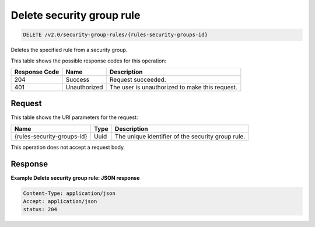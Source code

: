 
.. THIS OUTPUT IS GENERATED FROM THE WADL. DO NOT EDIT.

Delete security group rule
^^^^^^^^^^^^^^^^^^^^^^^^^^^^^^^^^^^^^^^^^^^^^^^^^^^^^^^^^^^^^^^^^^^^^^^^^^^^^^^^

.. code::

    DELETE /v2.0/security-group-rules/{rules-security-groups-id}

Deletes the specified rule from a security group.



This table shows the possible response codes for this operation:


+--------------------------+-------------------------+-------------------------+
|Response Code             |Name                     |Description              |
+==========================+=========================+=========================+
|204                       |Success                  |Request succeeded.       |
+--------------------------+-------------------------+-------------------------+
|401                       |Unauthorized             |The user is unauthorized |
|                          |                         |to make this request.    |
+--------------------------+-------------------------+-------------------------+


Request
""""""""""""""""

This table shows the URI parameters for the request:

+--------------------------+-------------------------+-------------------------+
|Name                      |Type                     |Description              |
+==========================+=========================+=========================+
|{rules-security-groups-id}|Uuid                     |The unique identifier of |
|                          |                         |the security group rule. |
+--------------------------+-------------------------+-------------------------+





This operation does not accept a request body.




Response
""""""""""""""""





**Example Delete security group rule: JSON response**


.. code::

    Content-Type: application/json
    Accept: application/json
    status: 204


